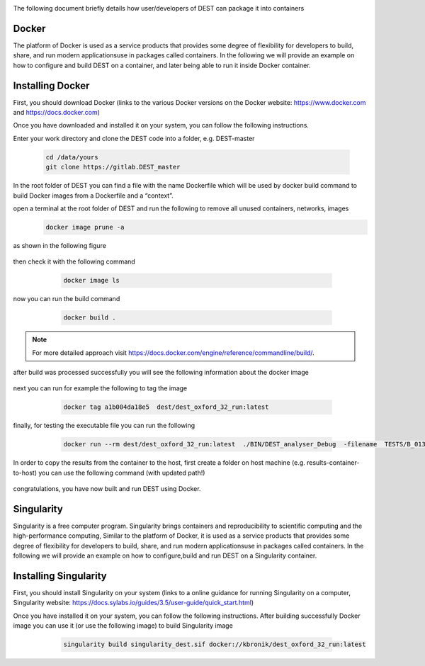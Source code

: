 .. _containerization:

.. containerization
.. ============

The following  document briefly details how user/developers  of DEST can  package it into containers


Docker
=============
The platform of Docker is used as a service products that provides some degree of flexibility for developers to build, share, and run modern applicationsuse in packages called containers. In the following we will provide an example on how to configure and build DEST on a container, and later being able to run it inside Docker container.

Installing Docker
==================
.. image:: ../../images/doc.png
   :alt: Docker
   :target: https://www.docker.com/
   :class: with-shadow
   :scale: 30

First, you should download Docker (links to the various Docker versions on the Docker website: https://www.docker.com and https://docs.docker.com)

Once you have downloaded and installed it on your system, you can follow the following instructions. 

Enter your work directory and clone the DEST code into a folder, e.g. DEST-master

    .. code-block:: console
		
		cd /data/yours
                git clone https://gitlab.DEST_master 
    
    
In the root folder of DEST you can find a file with the name Dockerfile which will be used by docker build command to build Docker images from a Dockerfile and a “context”.

open a terminal at the root folder of DEST and run the following to remove all unused containers, networks, images
     .. code-block:: console

           docker image prune -a 
	   
as shown in the following figure

 .. image:: ../../images/d1.png
   :alt: DO1 
   :align: center
   :class: with-shadow
   :scale: 70	   

then check it with the following command 

     .. code-block:: console
           
	   docker image ls
	   
 .. image:: ../../images/d2.png
   :alt: DO2 
   :align: center
   :class: with-shadow
   :scale: 70		   
	   
          
now you can run the build command

     .. code-block:: console
           
	   docker build .

 .. image:: ../../images/d3.png
   :alt: DO3 
   :align: center
   :class: with-shadow
   :scale: 70	
   
.. Note:: For more detailed approach visit https://docs.docker.com/engine/reference/commandline/build/.


after build was processed successfully you will see the following information about the docker image

 .. image:: ../../images/d4.png
   :alt: DO4 
   :align: center
   :class: with-shadow
   :scale: 70

next you can run for example the following to tag the image

     .. code-block:: console
           
	   docker tag a1b004da18e5  dest/dest_oxford_32_run:latest
	   
	   
 .. image:: ../../images/d5.png
   :alt: DO5 
   :align: center
   :class: with-shadow
   :scale: 70

finally, for testing the executable file you can run the following

  .. code-block:: console

            docker run --rm dest/dest_oxford_32_run:latest  ./BIN/DEST_analyser_Debug  -filename  TESTS/B_013/B_013.dat

 .. image:: ../../images/d6.png
   :alt: DO6 
   :align: center
   :class: with-shadow
   :scale: 70

In order to copy the results from the container to the host, first create a folder on host machine (e.g. results-container-to-host) you can use the following command (with updated path!)

  .. code-block:: console
      docker run -it dest/dest_oxford_32_run:latest  /bin/bash
      scp  TESTS/B_013/*   kevinb@kevin-XPS:/home/kevinb/Desktop/results-container-to-host
      
 .. image:: ../../images/d7.png
   :alt: DO7 
   :align: center
   :class: with-shadow
   :scale: 70
   
  .. image:: ../../images/d8.png
   :alt: DO8 
   :align: center
   :class: with-shadow
   :scale: 70  

congratulations, you have now built and run DEST using Docker.

Singularity 
==============
Singularity is a free computer program. Singularity brings containers and reproducibility to scientific computing and the high-performance computing, Similar to the platform of Docker, it is used as a service products that provides some degree of flexibility for developers to build, share, and run modern applicationsuse in packages called containers. In the following we will provide an example on how to configure,build and run DEST on a Singularity container. 

Installing Singularity
==================

.. image:: ../../images/sing1.png
   :alt: Singu
   :target: https://docs.sylabs.io/guides/3.5/user-guide/introduction.html
   :class: with-shadow
   :scale: 30

First, you should install Singularity on your system (links to a online guidance for running Singularity on a computer, Singularity website: https://docs.sylabs.io/guides/3.5/user-guide/quick_start.html)



Once you have installed it on your system, you can follow the following instructions. 
After building  successfully Docker image you can use it (or use the following image) to build Singularity image

     .. code-block:: console
           
	   singularity build singularity_dest.sif docker://kbronik/dest_oxford_32_run:latest

  .. image:: ../../images/sing2.png
   :alt: Singu2
   :align: center
   :class: with-shadow
   :scale: 70 

